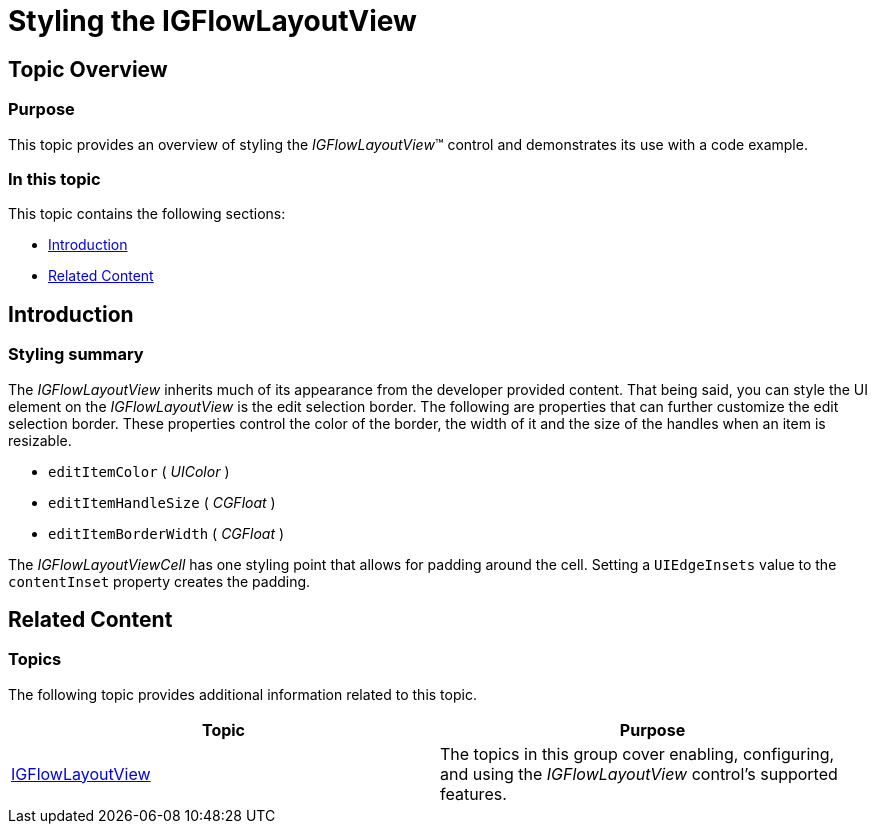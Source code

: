﻿////

|metadata|
{
    "name": "igflowlayoutview-styling-the-igflowlayoutview",
    "tags": ["How Do I","Getting Started","Styling"],
    "controlName": ["IGFlowLayoutView"],
    "guid": "dbbe0ab3-2d85-4ff3-990d-ccace61a87d6",  
    "buildFlags": [],
    "createdOn": "2014-03-18T12:40:44.7266443Z"
}
|metadata|
////

= Styling the IGFlowLayoutView

== Topic Overview

=== Purpose

This topic provides an overview of styling the  _IGFlowLayoutView_™ control and demonstrates its use with a code example.

=== In this topic

This topic contains the following sections:

* <<_Ref324841248, Introduction >>
* <<_Ref215823716, Related Content >>

[[_Ref324841248]]
== Introduction

=== Styling summary

The  _IGFlowLayoutView_   inherits much of its appearance from the developer provided content. That being said, you can style the UI element on the  _IGFlowLayoutView_   is the edit selection border. The following are properties that can further customize the edit selection border. These properties control the color of the border, the width of it and the size of the handles when an item is resizable.

* `editItemColor` ( _UIColor_  )
* `editItemHandleSize` ( _CGFloat_  )
* `editItemBorderWidth` ( _CGFloat_  )

The  _IGFlowLayoutViewCell_   has one styling point that allows for padding around the cell. Setting a `UIEdgeInsets` value to the `contentInset` property creates the padding.

[[_Ref324841253]]
[[_Ref215823716]]
== Related Content

=== Topics

The following topic provides additional information related to this topic.

[options="header", cols="a,a"]
|====
|Topic|Purpose

| link:igflowlayoutview.html[IGFlowLayoutView]
|The topics in this group cover enabling, configuring, and using the _IGFlowLayoutView_ control’s supported features.

|====